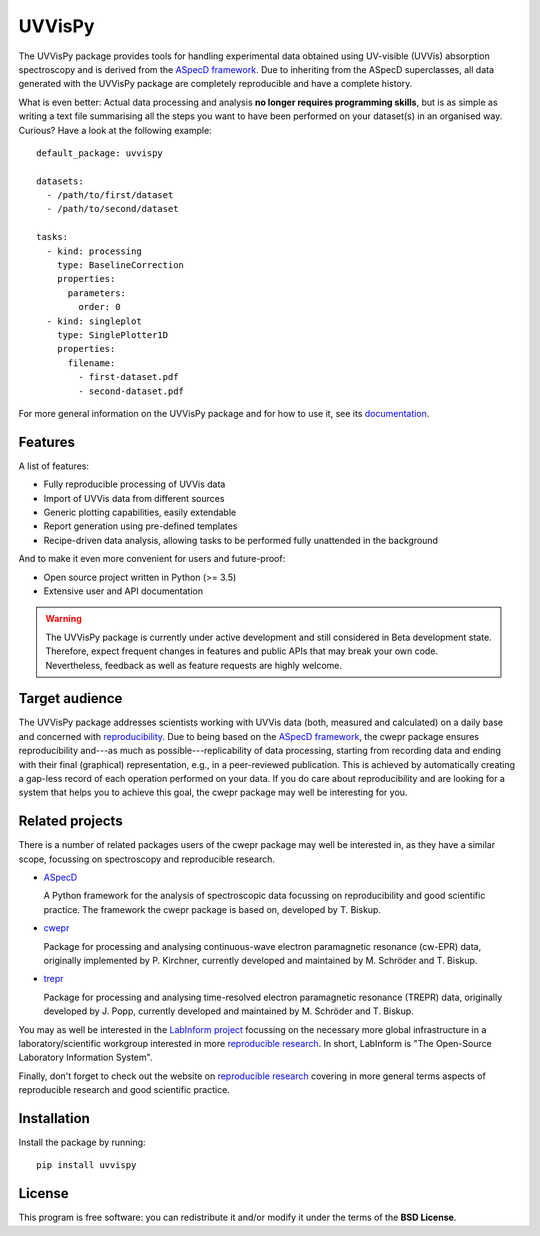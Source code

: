 UVVisPy
=======

.. image:: https://zenodo.org/badge/DOI/10.5281/zenodo.xxxxxxx.svg
   :target: https://doi.org/10.5281/zenodo.xxxxxxx
   :align: right

The UVVisPy package provides tools for handling experimental data obtained using UV-visible (UVVis) absorption spectroscopy and is derived from the `ASpecD framework <https://www.aspecd.de/>`_. Due to inheriting from the ASpecD superclasses, all data generated with the UVVisPy package are completely reproducible and have a complete history.

What is even better: Actual data processing and analysis **no longer requires programming skills**, but is as simple as writing a text file summarising all the steps you want to have been performed on your dataset(s) in an organised way. Curious? Have a look at the following example::

    default_package: uvvispy

    datasets:
      - /path/to/first/dataset
      - /path/to/second/dataset

    tasks:
      - kind: processing
        type: BaselineCorrection
        properties:
          parameters:
            order: 0
      - kind: singleplot
        type: SinglePlotter1D
        properties:
          filename:
            - first-dataset.pdf
            - second-dataset.pdf

For more general information on the UVVisPy package and for how to use it, see its `documentation <https://docs.uvvispy.de/>`_.


Features
--------

A list of features:

- Fully reproducible processing of UVVis data
- Import of UVVis data from different sources
- Generic plotting capabilities, easily extendable
- Report generation using pre-defined templates
- Recipe-driven data analysis, allowing tasks to be performed fully unattended in the background

And to make it even more convenient for users and future-proof:

- Open source project written in Python (>= 3.5)
- Extensive user and API documentation


.. warning::
  The UVVisPy package is currently under active development and still considered in Beta development state. Therefore, expect frequent changes in features and public APIs that may break your own code. Nevertheless, feedback as well as feature requests are highly welcome.


Target audience
---------------

The UVVisPy package addresses scientists working with UVVis data (both, measured and calculated) on a daily base and concerned with `reproducibility <https://www.reproducible-research.de/>`_. Due to being based on the `ASpecD framework <https://www.aspecd.de/>`_, the cwepr package ensures reproducibility and---as much as possible---replicability of data processing, starting from recording data and ending with their final (graphical) representation, e.g., in a peer-reviewed publication. This is achieved by automatically creating a gap-less record of each operation performed on your data. If you do care about reproducibility and are looking for a system that helps you to achieve this goal, the cwepr package may well be interesting for you.


Related projects
----------------

There is a number of related packages users of the cwepr package may well be interested in, as they have a similar scope, focussing on spectroscopy and reproducible research.

* `ASpecD <https://docs.aspecd.de/>`_

  A Python framework for the analysis of spectroscopic data focussing on reproducibility and good scientific practice. The framework the cwepr package is based on, developed by T. Biskup.

* `cwepr <https://docs.cwepr.de/>`_

  Package for processing and analysing continuous-wave electron paramagnetic resonance (cw-EPR) data, originally implemented by P. Kirchner, currently developed and maintained by M. Schröder and T. Biskup.

* `trepr <https://docs.trepr.de/>`_

  Package for processing and analysing time-resolved electron paramagnetic resonance (TREPR) data, originally developed by J. Popp, currently developed and maintained by M. Schröder and T. Biskup.

You may as well be interested in the `LabInform project <https://www.labinform.de/>`_ focussing on the necessary more global infrastructure in a laboratory/scientific workgroup interested in more `reproducible research <https://www.reproducible-research.de/>`_. In short, LabInform is "The Open-Source Laboratory Information System".

Finally, don't forget to check out the website on `reproducible research <https://www.reproducible-research.de/>`_ covering in more general terms aspects of reproducible research and good scientific practice.


Installation
------------

Install the package by running::

    pip install uvvispy


License
-------

This program is free software: you can redistribute it and/or modify it under the terms of the **BSD License**.
